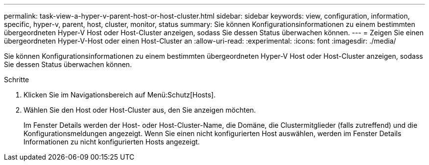 ---
permalink: task-view-a-hyper-v-parent-host-or-host-cluster.html 
sidebar: sidebar 
keywords: view, configuration, information, specific, hyper-v, parent, host, cluster, monitor, status 
summary: Sie können Konfigurationsinformationen zu einem bestimmten übergeordneten Hyper-V Host oder Host-Cluster anzeigen, sodass Sie dessen Status überwachen können. 
---
= Zeigen Sie einen übergeordneten Hyper-V-Host oder einen Host-Cluster an
:allow-uri-read: 
:experimental: 
:icons: font
:imagesdir: ./media/


[role="lead"]
Sie können Konfigurationsinformationen zu einem bestimmten übergeordneten Hyper-V Host oder Host-Cluster anzeigen, sodass Sie dessen Status überwachen können.

.Schritte
. Klicken Sie im Navigationsbereich auf Menü:Schutz[Hosts].
. Wählen Sie den Host oder Host-Cluster aus, den Sie anzeigen möchten.
+
Im Fenster Details werden der Host- oder Host-Cluster-Name, die Domäne, die Clustermitglieder (falls zutreffend) und die Konfigurationsmeldungen angezeigt. Wenn Sie einen nicht konfigurierten Host auswählen, werden im Fenster Details Informationen zu nicht konfigurierten Hosts angezeigt.


